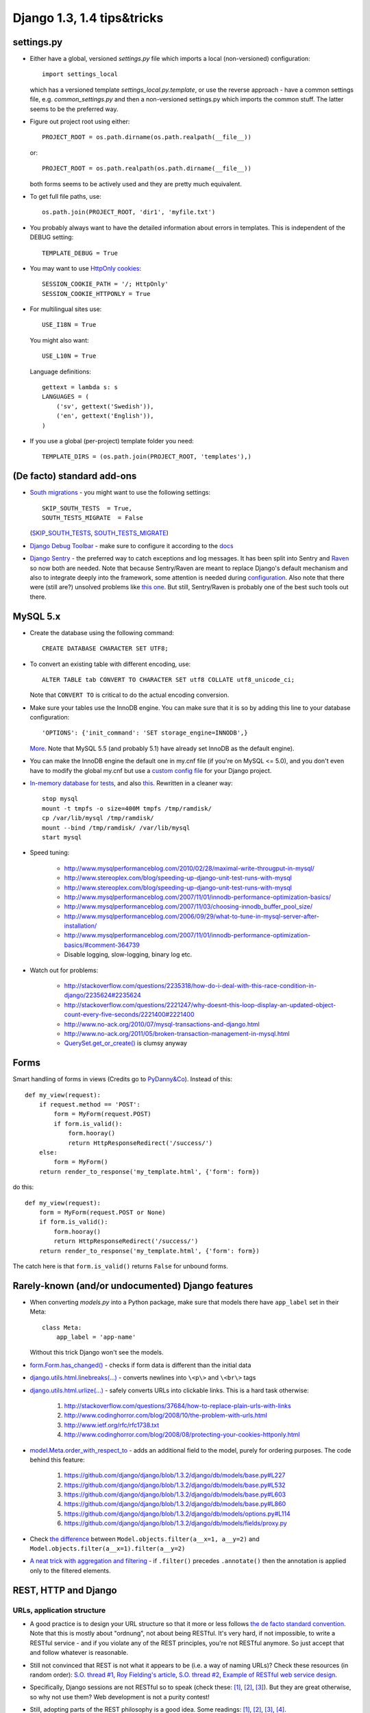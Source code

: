 ========================
 Django 1.3, 1.4 tips&tricks
========================

settings.py
===========

* Either have a global, versioned *settings.py* file which imports a local (non-versioned) configuration::

    import settings_local

  which has a versioned template *settings_local.py.template*, or use the reverse approach - have a common settings file, e.g. *common_settings.py*
  and then a non-versioned settings.py which imports the common stuff. The latter seems to be the preferred way.

* Figure out project root using either::

      PROJECT_ROOT = os.path.dirname(os.path.realpath(__file__))

  or::

      PROJECT_ROOT = os.path.realpath(os.path.dirname(__file__))

  both forms seems to be actively used and they are pretty much equivalent.

* To get full file paths, use::

      os.path.join(PROJECT_ROOT, 'dir1', 'myfile.txt')

* .. index:: DEBUG, TEMPLATE_DEBUG

  You probably always want to have the detailed information about errors in templates. This is
  independent of the DEBUG setting::

      TEMPLATE_DEBUG = True

* .. index:: SESSION_COOKIE_PATH, SESSION_COOKIE_HTTPONLY

  You may want to use `HttpOnly <http://www.codinghorror.com/blog/2008/08/protecting-your-cookies-httponly.html>`_
  `cookies <http://stackoverflow.com/questions/3529695/how-do-i-set-httponly-cookie-in-django>`_::

      SESSION_COOKIE_PATH = '/; HttpOnly'
      SESSION_COOKIE_HTTPONLY = True

  .. versionchanged:: Django 1.4

      `SESSION_COOKIE_HTTPONLY` is True by default in Django 1.4+

* .. index:: USE_I18N, USE_L10N, LANGUAGES, gettext

  For multilingual sites use::

      USE_I18N = True

  You might also want::

      USE_L10N = True

  Language definitions::

      gettext = lambda s: s
      LANGUAGES = (
          ('sv', gettext('Swedish')),
          ('en', gettext('English')),
      )

* .. index:: TEMPLATE_DIRS

  If you use a global (per-project) template folder you need::

    TEMPLATE_DIRS = (os.path.join(PROJECT_ROOT, 'templates'),)


(De facto) standard add-ons
===========================

* `South migrations <http://south.aeracode.org/>`_ - you might want to use the following settings::

      SKIP_SOUTH_TESTS  = True,
      SOUTH_TESTS_MIGRATE  = False

  (`SKIP_SOUTH_TESTS <http://south.aeracode.org/docs/settings.html#skip-south-tests>`_,
  `SOUTH_TESTS_MIGRATE <http://south.aeracode.org/docs/settings.html#south-tests-migrate>`_)

* `Django Debug Toolbar <http://pypi.python.org/pypi/django-debug-toolbar/0.8.4>`_
  - make sure to configure it according to the `docs <http://pypi.python.org/pypi/django-debug-toolbar/0.8.4#installation>`_

* `Django Sentry <https://github.com/dcramer/django-sentry>`_ - the preferred way to catch exceptions and log messages.
  It has been split into Sentry and `Raven <https://github.com/dcramer/raven>`_ so now both are needed.
  Note that because Sentry/Raven are meant to replace Django's default mechanism and also to integrate deeply into the framework,
  some attention is needed during `configuration <http://raven.readthedocs.org/en/latest/config/django.html>`_.
  Also note that there were (still are?) unsolved problems like `this one <https://github.com/dcramer/django-sentry/issues/210>`_.
  But still, Sentry/Raven is probably one of the best such tools out there.


MySQL 5.x
=========

* Create the database using the following command::

      CREATE DATABASE CHARACTER SET UTF8;

* To convert an existing table with different encoding, use::

      ALTER TABLE tab CONVERT TO CHARACTER SET utf8 COLLATE utf8_unicode_ci;

  Note that ``CONVERT TO`` is critical to do the actual encoding conversion.

* Make sure your tables use the InnoDB engine. You can make sure that it is so by adding this line
  to your database configuration::

    'OPTIONS': {'init_command': 'SET storage_engine=INNODB',}

  `More <https://docs.djangoproject.com/en/1.3/ref/databases/#creating-your-tables>`_.
  Note that MySQL 5.5 (and probably 5.1) have already set InnoDB as the default engine).

* You can make the InnoDB engine the default one in my.cnf file (if you're on MySQL <= 5.0),
  and you don't even have to modify the global my.cnf but use a
  `custom config file <https://docs.djangoproject.com/en/1.3/ref/databases/#connecting-to-the-database>`_ for your Django project.

* `In-memory database for tests <http://tomislavsantek.iz.hr/2011/03/moving-mysql-databases-to-ramdisk-in-ubuntu-linux/>`_,
  and also `this <http://lists.mysql.com/mysql/147938>`_.
  Rewritten in a cleaner way::

      stop mysql
      mount -t tmpfs -o size=400M tmpfs /tmp/ramdisk/
      cp /var/lib/mysql /tmp/ramdisk/
      mount --bind /tmp/ramdisk/ /var/lib/mysql
      start mysql

* Speed tuning:

    * http://www.mysqlperformanceblog.com/2010/02/28/maximal-write-througput-in-mysql/
    * http://www.stereoplex.com/blog/speeding-up-django-unit-test-runs-with-mysql
    * http://www.stereoplex.com/blog/speeding-up-django-unit-test-runs-with-mysql
    * http://www.mysqlperformanceblog.com/2007/11/01/innodb-performance-optimization-basics/
    * http://www.mysqlperformanceblog.com/2007/11/03/choosing-innodb_buffer_pool_size/
    * http://www.mysqlperformanceblog.com/2006/09/29/what-to-tune-in-mysql-server-after-installation/
    * http://www.mysqlperformanceblog.com/2007/11/01/innodb-performance-optimization-basics/#comment-364739
    * Disable logging, slow-logging, binary log etc.

* Watch out for problems:

    * http://stackoverflow.com/questions/2235318/how-do-i-deal-with-this-race-condition-in-django/2235624#2235624
    * http://stackoverflow.com/questions/2221247/why-doesnt-this-loop-display-an-updated-object-count-every-five-seconds/2221400#2221400
    * http://www.no-ack.org/2010/07/mysql-transactions-and-django.html
    * http://www.no-ack.org/2011/05/broken-transaction-management-in-mysql.html
    * `QuerySet.get_or_create() <https://github.com/django/django/blob/2591fb8d4c0246f68b79554976c012039df75359/django/db/models/query.py#L427>`_
      is clumsy anyway


Forms
=====

Smart handling of forms in views (Credits go to `PyDanny&Co <http://speakerdeck.com/u/pydanny/p/advanced-django-forms-usage>`_).
Instead of this::

    def my_view(request):
        if request.method == 'POST':
            form = MyForm(request.POST)
            if form.is_valid():
                form.hooray()
                return HttpResponseRedirect('/success/')
        else:
            form = MyForm()
        return render_to_response('my_template.html', {'form': form})

do this::

    def my_view(request):
        form = MyForm(request.POST or None)
        if form.is_valid():
            form.hooray()
            return HttpResponseRedirect('/success/')
        return render_to_response('my_template.html', {'form': form})

The catch here is that ``form.is_valid()`` returns ``False`` for unbound forms.


Rarely-known (and/or undocumented) Django features
===================================================

* When converting *models.py* into a Python package, make sure that models there have ``app_label`` set in their Meta::

      class Meta:
          app_label = 'app-name'

  Without this trick Django won't see the models.
* `form.Form.has_changed() <https://github.com/django/django/blob/1.3.2/django/forms/forms.py#L316>`_
  - checks if form data is different than the initial data
* `django.utils.html.linebreaks(...) <https://github.com/django/django/blob/1.3.2/django/utils/html.py#L71>`_
  - converts newlines into ``\<p\>`` and ``\<br\>`` tags
* `django.utils.html.urlize(...) <https://github.com/django/django/blob/1.3.2/django/utils/html.py#L102>`_
  - safely converts URLs into clickable links. This is a hard task otherwise:

   #. http://stackoverflow.com/questions/37684/how-to-replace-plain-urls-with-links
   #. http://www.codinghorror.com/blog/2008/10/the-problem-with-urls.html
   #. http://www.ietf.org/rfc/rfc1738.txt
   #. http://www.codinghorror.com/blog/2008/08/protecting-your-cookies-httponly.html

* `model.Meta.order_with_respect_to <https://docs.djangoproject.com/en/1.3/ref/models/options/#order-with-respect-to>`_
  - adds an additional field to the model, purely for ordering purposes. The code behind this feature:

   #. https://github.com/django/django/blob/1.3.2/django/db/models/base.py#L227
   #. https://github.com/django/django/blob/1.3.2/django/db/models/base.py#L532
   #. https://github.com/django/django/blob/1.3.2/django/db/models/base.py#L603
   #. https://github.com/django/django/blob/1.3.2/django/db/models/base.py#L860
   #. https://github.com/django/django/blob/1.3.2/django/db/models/options.py#L114
   #. https://github.com/django/django/blob/1.3.2/django/db/models/fields/proxy.py

* Check `the difference <https://docs.djangoproject.com/en/1.3/topics/db/queries/#spanning-multi-valued-relationships>`_
  between ``Model.objects.filter(a__x=1, a__y=2)`` and ``Model.objects.filter(a__x=1).filter(a__y=2)``
* `A neat trick with aggregation and filtering <https://docs.djangoproject.com/en/1.3/topics/db/aggregation/#order-of-annotate-and-filter-clauses>`_
  - if ``.filter()`` precedes ``.annotate()`` then the annotation is applied only to the filtered elements.


REST, HTTP and Django
======================


URLs, application structure
---------------------------

* A good practice is to design your URL structure so that it more or less follows
  `the de facto standard convention <http://en.wikipedia.org/wiki/Representational_State_Transfer#RESTful_web_services>`_.
  Note that this is mostly about "ordnung", not about being RESTful. It's very hard, if not impossible,
  to write a RESTful service - and if you violate any of the REST principles, you're not RESTful anymore.
  So just accept that and follow whatever is reasonable.

* Still not convinced that REST is not what it appears to be (i.e. a way of naming URLs)? Check these resources (in random order):
  `S.O. thread #1 <http://stackoverflow.com/questions/973796/what-are-the-best-uses-of-rest-services>`_,
  `Roy Fielding's article <http://roy.gbiv.com/untangled/2008/rest-apis-must-be-hypertext-driven>`_,
  `S.O. thread #2 <http://stackoverflow.com/questions/2001773/understanding-rest-verbs-error-codes-and-authentication>`_,
  `Example of RESTful web service design <http://www.peej.co.uk/articles/restfully-delicious.html>`_.

* Specifically, Django sessions are not RESTful so to speak (check these:
  `[1] <http://www.peej.co.uk/articles/no-sessions.html>`_,
  `[2] <http://tech.groups.yahoo.com/group/rest-discuss/message/3583>`_,
  `[3] <http://davidvancouvering.blogspot.com/2007/09/session-state-is-evil.html>`_).
  But they are great otherwise, so why not use them? Web development is not a purity contest!

* Still, adopting parts of the REST philosophy is a good idea. Some readings:
  `[1] <http://stackoverflow.com/questions/6433480/restful-actions-services-that-dont-correspond-to-an-entity>`_,
  `[2] <http://stackoverflow.com/questions/3408191/is-the-twitter-api-really-restful>`_,
  `[3] <http://stackoverflow.com/questions/969585/rest-url-design-multiple-resources-in-one-http-call>`_,
  `[4] <http://stackoverflow.com/questions/2173721/why-does-including-an-action-verb-in-the-uri-in-a-rest-implementation-violate-th>`_.

* ``Get lost, my website is RESTful!!!!!`` collapses if only it uses HTML forms. For illustration - let's imagine
  that we want to add books to a catalog. To create a new book resource you POST data to ``/books/`` collection.
  If there is any error, you can get one of the HTTP error codes. If the new book resource is created, you get #201 response.

  Now, that's not how it works in Django (or any other web framework)!
  In Django, if there is any form validation error, a normal (i.e. #200) response is returned,
  just with some additional HTML markup for presenting errors to the user.
  And even if the new book resource is created, a #302 redirect is returned.
  Moreover, you POST to the very same URL which you get the form from - and not to the ``/books/`` collection!

  Why do we have here such a big deviation from how it should look like in a RESTful case?

  The answer is simple - the HTML form is kind of a separate application, a user interface to the server-side service - in the old
  days it would just be a standalone program. It's simply a coincidence (or signum temporis) that now it's a part of
  the same web application.

  The moment we abandon the POST-REDIRECT-GET paradigm, and start POSTing forms to the backend using AJAX requests, we have a much cleaner separation
  of the user interface part and the underlying RESTful (or pseudo-RESTful) service.
  Only that the application is hooked to an URL in the same URL space..

  So what to do about that? Just treat forms as non-RESTful parts, separate applications that happen to live in the same house.
  Use a consistent URL naming for them, like ``/books/1/edit``, and don't think about them more.

* Some back up for what I've written above:
  `[1] <http://stackoverflow.com/questions/7259464/how-should-a-resource-edit-path-looks-like-on-a-restful-web-app>`_,
  `[2] <http://stackoverflow.com/questions/1711653/three-step-buyonline-the-restful-way>`_,
  `[3] <http://stackoverflow.com/questions/3432660/how-to-edit-a-resource>`_,
  `[4] <http://stackoverflow.com/questions/1657454/how-to-do-a-restful-request-for-an-edit-form>`_,
  `[5] <http://stackoverflow.com/questions/1269816/html-interface-to-restful-web-service-without-javascript>`_.

* Some more reading about "RESTful" URLs:
  `[1] <http://stackoverflow.com/questions/1827293/restful-urls-for-a-search-service-with-an-arbitrary-number-of-filtering-criteria>`_,
  `[2] <http://stackoverflow.com/questions/7272472/how-to-specify-a-range-of-data-or-multiple-entities-in-a-restful-web-service>`_.

* Which HTTP error codes to use? `Here's the answer <http://www.aisee.com/graph_of_the_month/http.png>`_.
  Ok ok, I know :-)

* But seriously, there are some rules that are worth following.

* ``HttpResponseBadRequest [400]`` seems to be a good choice when Django view is reached but request parameters are
  invalid.
  Here are some `good <http://stackoverflow.com/questions/5077871/what-is-the-proper-http-response-code-for-request-without-mandatory-fields>`_
  `discussions <http://stackoverflow.com/questions/4781187/http-400-bad-request-for-logical-error-not-malformed-request-syntax>`_
  `on <http://stackoverflow.com/questions/1364527/http-status-code-for-bad-data>`_ that.

* ``HttpResponseForbidden [403]`` seems like a good choice to indicate that authentication is needed
  in a situation when redirection to the login page doesn't make sense - e.g. for AJAX requests.
  Note that there is also 401 code, but it is meant to be used for the purposes of
  `HTTP authentication <http://en.wikipedia.org/wiki/Basic_access_authentication>`_,
  and not a custom one.
  (`A nice discussion <http://stackoverflow.com/questions/6113014/what-http-code-to-use-in-not-authenticated-and-not-authorized-cases>`_)


Django and HTTP caching for static assets
-----------------------------------------

* `Introduction to HTTP caching <http://www.mnot.net/cache_docs/>`_

* Use an asset manager. There is one shipped with Django 1.3+
  (`django.contrib.staticfiles <https://docs.djangoproject.com/en/1.3/howto/static-files/>`_) but it's not too powerful

  * Pick your favourite one from `django-pluggables <http://djangopackages.com/grids/g/asset-managers/>`_
  * A pretty great one is (was?) `django-mediagenerator <http://www.allbuttonspressed.com/projects/django-mediagenerator>`_
    (Hopefully someone will `maintain it <http://www.allbuttonspressed.com/goodbye#comment-372779409>`_)
  * Your picked assed manager should be able to:

        * Combine & minimize CSS and JS scripts, preferably using `YUI Compressor <http://developer.yahoo.com/yui/compressor/>`_ and/or
          `Google Closure Compiler <http://code.google.com/intl/pl-PL/closure/compiler/>`_
        * Version the assets, i.e. give them unique names like ``sitescripts.1fhdysjnry46.js`` - this is required to
          efficiently cache them
        * Now, you want your web server to serve the assets with one of these headers::

              Expires: (now + 1 year)
              Cache-Control: public, max-age=31536000

          plus this one::

              Last-Modified: {{ date }}

        * Thanks to the above headers, the browser caches the assets for up to one year - and in case it wants to check if an asset has changed,
          it sends a conditional request (using ``If-Modified-Since`` header) that makes it possible for the web
          server to reply with ``304 Not Modified`` status code.
        * `Perfect caching headers <http://www.allbuttonspressed.com/projects/django-mediagenerator#q-what-are-the-perfect-caching-headers>`_
        * `Even more, from Yahoo <http://developer.yahoo.com/performance/rules.html#expires>`_
        * In Apache one need to add something like this to the virtual host definition (after making sure that the
          relevant modules are loaded)::

              <Directory /my/project/dir/_generated_media>
                  ExpiresActive On
                  ExpiresDefault "access plus 1 year"
                  Header merge Cache-Control "public"
                  Header unset Etag
                  FileETag None
              </Directory>

        * That's basically all - for static assets there is no need to worry about things like proxy caches storing sensitive data etc.
        * Ah, one more thing - you probably want to have ``Keep-Alive`` on for static assets, but it's not that good for your Django application.
          So better think about some nginx. `Useful link <http://serverfault.com/questions/73812/should-i-activate-keepalive-in-apache2>`_

    * Btw do not get frustrated if the caching doesn't work when you refresh the page using F5.
      `That's a known issue <http://stackoverflow.com/questions/3934413/chrome-why-is-it-sending-if-modified-since-requests/3934694#3934694>`_.


HTTP caching for Django views
--------------------------------

* There's probably no single setup suitable for all your views (pages)
* So let me just give you a few links:

    * `Caching in IE9 <http://blogs.msdn.com/b/ie/archive/2010/07/14/caching-improvements-in-internet-explorer-9.aspx>`_
      Take a look at Vary-related issues, HTTPS caching, redirect caching etc..
      It's not trivial to set it all up properly.
    * `Controlling HTTP caching from Django <https://docs.djangoproject.com/en/1.3/topics/cache/#upstream-caches>`_
    * `django.utils.cache module <https://docs.djangoproject.com/en/1.3/ref/utils/#module-django.utils.cache>`_

* Because of all these things to consider, if you don't have enough manpower to handle it properly,
  I think that it's not that unreasonable to just disable HTTP caching using something like this (idea borrowed from Google Docs)::

      response['Cache-Control'] = 'no-cache, no-store, max-age=0, must-revalidate'
      response['Expires'] = 'Fri, 01 Jan 2010 00:00:00 GMT'

* Otherwise you would have to make sure that there's no leak of sensitive data, no old content is presented to users etc.
  (Btw using ``must-revalidate`` causes the back button in the browser to refresh (reload) the page when pressed.)


Useful links
------------

* `HTTP 1.1 - RFC 2616 <http://www.w3.org/Protocols/rfc2616/rfc2616-sec13.html>`_
* `Cache-Control summary <http://palisade.plynt.com/issues/2008Jul/cache-control-attributes/>`_


Other HTTP performance tips
----------------------------

* Read `Yahoo guidelines <http://developer.yahoo.com/performance/>`_
* Read `Google guidelines <http://code.google.com/intl/pl-PL/speed/articles/>`_
* Use `YSlow <http://developer.yahoo.com/yslow/>`_, `PageSpeed <http://code.google.com/intl/pl-PL/speed/page-speed/>`_ or
  even "Audits" tool from Chrome inspector to learn what are the bottlenecks of your site
* There are also other online: `Pingdom <http://tools.pingdom.com/fpt/>`_, `Redbot <http://redbot.org/>`_
* One thing that I think is interesting:
  `optimize the order of stylesheets and scripts <http://code.google.com/intl/pl-PL/speed/page-speed/docs/rtt.html#PutStylesBeforeScripts>`_
* Remember, `performance is a feature <http://www.codinghorror.com/blog/2011/06/performance-is-a-feature.html>`_!


Non-HTTP caching and Django
===========================

* Learn to use `the cache framework <https://docs.djangoproject.com/en/1.3/topics/cache/>`_
* Employ `template source caching <https://docs.djangoproject.com/en/dev/ref/templates/api/#loader-types>`_ - look for
  ``django.template.loaders.cached.Loader``
* Consider using `two-phased template rendering <http://www.holovaty.com/writing/django-two-phased-rendering/>`_
* Try `Redis <http://redis.io/, it's more powerful than `Memcached <http://memcached.org/>`_ and not slower.
  Even if you're not impressed by its `command set <http://redis.io/commands>`_ it has one major advantage over
  Memcached...
* ...which is the persistent storage. It's great not only because of being persistent, but also because it allows to decrease the chances
  of learning `dog piling <http://highscalability.com/strategy-break-memcache-dog-pile>`_ aka
  `thundering herd
  <http://books.google.pl/books?id=m-bDb87UWL0C&pg=PA357&lpg=PA357&dq=thundering+herd+memcache&source=bl&ots=VURP6rGOpI&sig=oa-uHNZpj5IATTg_P_eF7852iWY&hl=pl&ei=6lqwTvX-E9T54QT73dicAQ&sa=X&oi=book_result&ct=result&resnum=4&ved=0CD0Q6AEwAw#v=onepage&q=thundering%20herd%20memcache&f=false>`_
  problem in practice.
  If you can dump your cached data and reload it later, then server crashes or restarts don't hurt that much.
* A nice `Redis tutorial <http://simonwillison.net/static/2010/redis-tutorial/>`_
* Btw, the thundering herd problem is related also to the normal usage of the cache -
  check `django-newcache's README <https://github.com/ericflo/django-newcache/blob/master/README.txt#L79>`_.


Avoid Apache :)
===================
* Apache is a mature and stable piece of software...
* ...but it's also a complex one. It's not that hard to leave a security hole or misconfigure it:

      * MPM vs Prefork
      * mod_wsgi embedded vs daemon mode
      * Are you sure /etc/passwd is not exposed? I'm never sure :) Apache "thinks" in terms of files and folders
        so there might be a way (i.e. URL) to access sensitive data.
      * http://stackoverflow.com/questions/6248772/should-django-python-apps-be-stored-in-the-web-server-document-root/6249943#6249943
      * http://stackoverflow.com/questions/5021424/mod-wsgi-daemon-mode-wsgiapplicationgroup-and-python-interpreter-separation

* nginx is simpler and is the preferred server for static assets anyway.
* Btw use ``KeepAlive=0`` for wsgi apps (to not run out of connections) vs ``KeepAlive=1`` for static assets (to
  speed up serving them)
